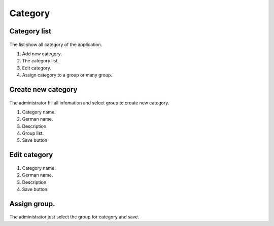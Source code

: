 ========
Category
========

Category list
--------------

.. figure:: ../Resources/Images/category_list.png
   :alt: interface_basic
   :scale: 100 %

The list show all category of the application. 

#. Add new category.
#. The category list.
#. Edit category.
#. Assign category to a group or many group.

Create new category
---------------------------

.. figure:: ../Resources/Images/category_create.png
   :alt: interface_basic
   :scale: 100 %

The administrator fill all infomation and select group to create new category.

#. Category name.
#. German name.
#. Description.
#. Group list.
#. Save button

Edit category
--------------------

.. figure:: ../Resources/Images/category_edit.png
   :alt: interface_basic
   :scale: 100 %

#. Category name.
#. German name.
#. Description.
#. Save button.

Assign group.
------------------

.. figure:: ../Resources/Images/category_group.png
   :alt: interface_basic
   :scale: 100 %

The administrator just select the group for category and save.


